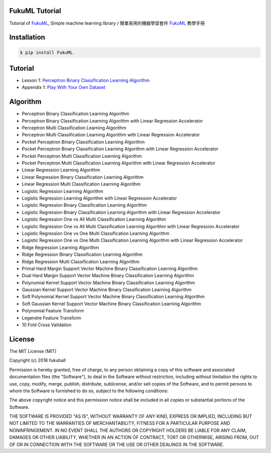 FukuML Tutorial
=========

.. image:: https://travis-ci.org/fukuball/fuku-ml.svg?branch=master
    :target: https://travis-ci.org/fukuball/fuku-ml

.. image:: https://codecov.io/github/fukuball/fuku-ml/coverage.svg?branch=master
    :target: https://codecov.io/github/fukuball/fuku-ml?branch=master

.. image:: https://badge.fury.io/py/FukuML.svg
    :target: https://badge.fury.io/py/FukuML

.. image:: https://api.codacy.com/project/badge/grade/afc87eff27ab47d6b960ea7b3088c469
    :target: https://www.codacy.com/app/fukuball/fuku-ml

.. image:: https://img.shields.io/badge/made%20with-%e2%9d%a4-ff69b4.svg
    :target: http://www.fukuball.com

Tutorial of `FukuML`_, Simple machine learning library / 簡單易用的機器學習套件 `FukuML`_ 教學手冊

.. _FukuML: https://github.com/fukuball/fuku-ml

Installation
============

.. code-block:: bash

    $ pip install FukuML

Tutorial
============

- Lesson 1: `Perceptron Binary Classification Learning Algorithm`_

- Appendix 1: `Play With Your Own Dataset`_

.. _Perceptron Binary Classification Learning Algorithm: https://github.com/fukuball/fuku-ml/blob/master/tutorial/Perceptron%20Binary%20Classification%20Learning%20Algorithm%20Tutorial.ipynb

.. _Play With Your Own Dataset: https://github.com/fukuball/fuku-ml/blob/master/tutorial/Play%20With%20Your%20Own%20Dataset%20Tutorial.ipynb

Algorithm
============

- Perceptron Binary Classification Learning Algorithm

- Perceptron Binary Classification Learning Algorithm with Linear Regression Accelerator

- Perceptron Multi Classification Learning Algorithm

- Perceptron Multi Classification Learning Algorithm with Linear Regression Accelerator

- Pocket Perceptron Binary Classification Learning Algorithm

- Pocket Perceptron Binary Classification Learning Algorithm with Linear Regression Accelerator

- Pocket Perceptron Multi Classification Learning Algorithm

- Pocket Perceptron Multi Classification Learning Algorithm with Linear Regression Accelerator

- Linear Regression Learning Algorithm

- Linear Regression Binary Classification Learning Algorithm

- Linear Regression Multi Classification Learning Algorithm

- Logistic Regression Learning Algorithm

- Logistic Regression Learning Algorithm with Linear Regression Accelerator

- Logistic Regression Binary Classification Learning Algorithm

- Logistic Regression Binary Classification Learning Algorithm with Linear Regression Accelerator

- Logistic Regression One vs All Multi Classification Learning Algorithm

- Logistic Regression One vs All Multi Classification Learning Algorithm with Linear Regression Accelerator

- Logistic Regression One vs One Multi Classification Learning Algorithm

- Logistic Regression One vs One Multi Classification Learning Algorithm with Linear Regression Accelerator

- Ridge Regression Learning Algorithm

- Ridge Regression Binary Classification Learning Algorithm

- Ridge Regression Multi Classification Learning Algorithm

- Primal Hard Margin Support Vector Machine Binary Classification Learning Algorithm

- Dual Hard Margin Support Vector Machine Binary Classification Learning Algorithm

- Polynomial Kernel Support Vector Machine Binary Classification Learning Algorithm

- Gaussian Kernel Support Vector Machine Binary Classification Learning Algorithm

- Soft Polynomial Kernel Support Vector Machine Binary Classification Learning Algorithm

- Soft Gaussian Kernel Support Vector Machine Binary Classification Learning Algorithm

- Polynomial Feature Transform

- Legendre Feature Transform

- 10 Fold Cross Validation

License
=========
The MIT License (MIT)

Copyright (c) 2016 fukuball

Permission is hereby granted, free of charge, to any person obtaining a copy
of this software and associated documentation files (the "Software"), to deal
in the Software without restriction, including without limitation the rights
to use, copy, modify, merge, publish, distribute, sublicense, and/or sell
copies of the Software, and to permit persons to whom the Software is
furnished to do so, subject to the following conditions:

The above copyright notice and this permission notice shall be included in all
copies or substantial portions of the Software.

THE SOFTWARE IS PROVIDED "AS IS", WITHOUT WARRANTY OF ANY KIND, EXPRESS OR
IMPLIED, INCLUDING BUT NOT LIMITED TO THE WARRANTIES OF MERCHANTABILITY,
FITNESS FOR A PARTICULAR PURPOSE AND NONINFRINGEMENT. IN NO EVENT SHALL THE
AUTHORS OR COPYRIGHT HOLDERS BE LIABLE FOR ANY CLAIM, DAMAGES OR OTHER
LIABILITY, WHETHER IN AN ACTION OF CONTRACT, TORT OR OTHERWISE, ARISING FROM,
OUT OF OR IN CONNECTION WITH THE SOFTWARE OR THE USE OR OTHER DEALINGS IN THE
SOFTWARE.